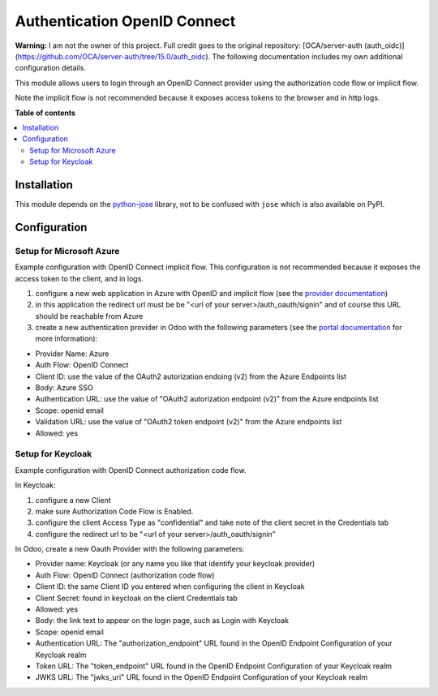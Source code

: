 =============================
Authentication OpenID Connect
=============================

.. 
   !!!!!!!!!!!!!!!!!!!!!!!!!!!!!!!!!!!!!!!!!!!!!!!!!!!!
   !! This file is generated by oca-gen-addon-readme !!
   !! changes will be overwritten.                   !!
   !!!!!!!!!!!!!!!!!!!!!!!!!!!!!!!!!!!!!!!!!!!!!!!!!!!!
   !! source digest: sha256:71510d7bf0aa7f001922c23a7610ad556deef38538d265989fb70ddc010547d6
   !!!!!!!!!!!!!!!!!!!!!!!!!!!!!!!!!!!!!!!!!!!!!!!!!!!!

.. |badge1| image:: https://img.shields.io/badge/maturity-Beta-yellow.png
    :target: https://odoo-community.org/page/development-status
    :alt: Beta
.. |badge2| image:: https://img.shields.io/badge/licence-AGPL--3-blue.png
    :target: http://www.gnu.org/licenses/agpl-3.0-standalone.html
    :alt: License: AGPL-3
.. |badge3| image:: https://img.shields.io/badge/github-OCA%2Fserver--auth-lightgray.png?logo=github
    :target: https://github.com/OCA/server-auth/tree/15.0/auth_oidc
    :alt: OCA/server-auth
.. |badge4| image:: https://img.shields.io/badge/weblate-Translate%20me-F47D42.png
    :target: https://translation.odoo-community.org/projects/server-auth-15-0/server-auth-15-0-auth_oidc
    :alt: Translate me on Weblate
.. |badge5| image:: https://img.shields.io/badge/runboat-Try%20me-875A7B.png
    :target: https://runboat.odoo-community.org/builds?repo=OCA/server-auth&target_branch=15.0
    :alt: Try me on Runboat

|badge1| |badge2| |badge3| |badge4| |badge5|


**Warning:** I am not the owner of this project. Full credit goes to the original repository: [OCA/server-auth (auth_oidc)](https://github.com/OCA/server-auth/tree/15.0/auth_oidc). The following documentation includes my own additional configuration details.

This module allows users to login through an OpenID Connect provider using the
authorization code flow or implicit flow.

Note the implicit flow is not recommended because it exposes access tokens to
the browser and in http logs.

**Table of contents**

.. contents::
   :local:

Installation
============

This module depends on the `python-jose <https://pypi.org/project/python-jose/>`__
library, not to be confused with ``jose`` which is also available on PyPI.

Configuration
=============

Setup for Microsoft Azure
~~~~~~~~~~~~~~~~~~~~~~~~~

Example configuration with OpenID Connect implicit flow.
This configuration is not recommended because it exposes the access token
to the client, and in logs.

1. configure a new web application in Azure with OpenID and implicit flow (see
   the `provider documentation
   <https://docs.microsoft.com/en-us/powerapps/maker/portals/configure/configure-openid-provider)>`_)
2. in this application the redirect url must be be "<url of your
   server>/auth_oauth/signin" and of course this URL should be reachable from
   Azure
3. create a new authentication provider in Odoo with the following
   parameters (see the `portal documentation
   <https://docs.microsoft.com/en-us/powerapps/maker/portals/configure/configure-openid-settings>`_
   for more information):

* Provider Name: Azure
* Auth Flow: OpenID Connect
* Client ID: use the value of the OAuth2 autorization endoing (v2) from the Azure Endpoints list
* Body: Azure SSO
* Authentication URL: use the value of "OAuth2 autorization endpoint (v2)" from the Azure endpoints list
* Scope: openid email
* Validation URL: use the value of "OAuth2 token endpoint (v2)" from the Azure endpoints list
* Allowed: yes


Setup for Keycloak
~~~~~~~~~~~~~~~~~~

Example configuration with OpenID Connect authorization code flow.

In Keycloak:

1. configure a new Client
2. make sure Authorization Code Flow is Enabled.
3. configure the client Access Type as "confidential" and take note of the client secret in the Credentials tab
4. configure the redirect url to be "<url of your server>/auth_oauth/signin"

In Odoo, create a new Oauth Provider with the following parameters:

* Provider name: Keycloak (or any name you like that identify your keycloak
  provider)
* Auth Flow: OpenID Connect (authorization code flow)
* Client ID: the same Client ID you entered when configuring the client in Keycloak
* Client Secret: found in keycloak on the client Credentials tab
* Allowed: yes
* Body: the link text to appear on the login page, such as Login with Keycloak
* Scope: openid email
* Authentication URL: The "authorization_endpoint" URL found in the
  OpenID Endpoint Configuration of your Keycloak realm
* Token URL: The "token_endpoint" URL found in the
  OpenID Endpoint Configuration of your Keycloak realm
* JWKS URL: The "jwks_uri" URL found in the
  OpenID Endpoint Configuration of your Keycloak realm
